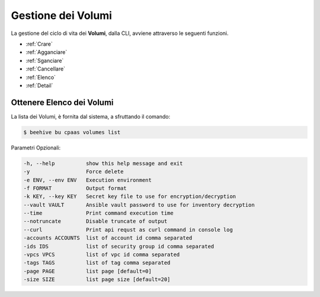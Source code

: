 .. _howto-use-disk:

Gestione dei Volumi
===================


La gestione del ciclo di vita dei **Volumi**, dalla CLI, avviene attraverso le seguenti funzioni. 

-  :ref:`Crare`
-  :ref:`Agganciare`
-  :ref:`Sganciare`
-  :ref:`Cancellare`
-  :ref:`Elenco`
-  :ref:`Detail`

.. _Elenco:

Ottenere Elenco dei Volumi
^^^^^^^^^^^^^^^^^^^^^^^^^^

La lista dei Volumi, è fornita dal sistema, a sfruttando il comando:


.. code-block:: bash

    $ beehive bu cpaas volumes list


Parametri Opzionali:

.. code-block:: bash

        -h, --help          show this help message and exit
        -y                  Force delete
        -e ENV, --env ENV   Execution environment
        -f FORMAT           Output format
        -k KEY, --key KEY   Secret key file to use for encryption/decryption
        --vault VAULT       Ansible vault password to use for inventory decryption
        --time              Print command execution time
        --notruncate        Disable truncate of output
        --curl              Print api requst as curl command in console log
        -accounts ACCOUNTS  list of account id comma separated
        -ids IDS            list of security group id comma separated
        -vpcs VPCS          list of vpc id comma separated
        -tags TAGS          list of tag comma separated
        -page PAGE          list page [default=0]
        -size SIZE          list page size [default=20]



